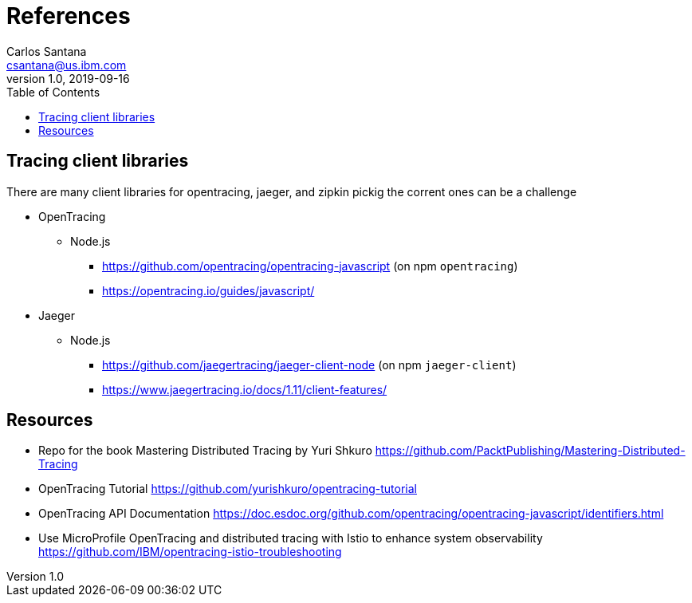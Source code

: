 = References
Carlos Santana <csantana@us.ibm.com>
v1.0, 2019-09-16
:imagesdir: images
:toc:

== Tracing client libraries
There are many client libraries for opentracing, jaeger, and zipkin pickig the corrent ones can be a challenge

* OpenTracing
** Node.js
*** https://github.com/opentracing/opentracing-javascript (on npm `opentracing`)
*** https://opentracing.io/guides/javascript/
* Jaeger
** Node.js
*** https://github.com/jaegertracing/jaeger-client-node (on npm `jaeger-client`)
*** https://www.jaegertracing.io/docs/1.11/client-features/



== Resources
* Repo for the book Mastering Distributed Tracing by Yuri Shkuro https://github.com/PacktPublishing/Mastering-Distributed-Tracing
* OpenTracing Tutorial https://github.com/yurishkuro/opentracing-tutorial
* OpenTracing API Documentation https://doc.esdoc.org/github.com/opentracing/opentracing-javascript/identifiers.html
* Use MicroProfile OpenTracing and distributed tracing with Istio to enhance system observability https://github.com/IBM/opentracing-istio-troubleshooting
